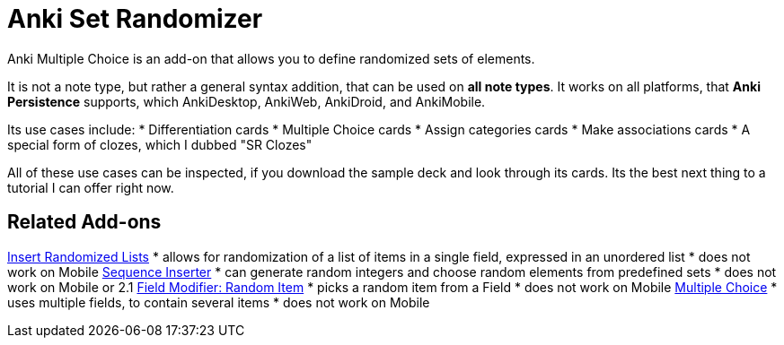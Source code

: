 = Anki Set Randomizer

Anki Multiple Choice is an add-on that allows you
to define randomized sets of elements.

It is not a note type, but rather a general syntax addition, that
can be used on *all note types*. It works on all platforms, that
*Anki Persistence* supports, which AnkiDesktop, AnkiWeb, AnkiDroid, and
AnkiMobile.

Its use cases include:
* Differentiation cards
* Multiple Choice cards
* Assign categories cards
* Make associations cards
* A special form of clozes, which I dubbed "SR Clozes"

All of these use cases can be inspected, if you download the sample deck and
look through its cards. Its the best next thing to a tutorial I can offer right
now.

== Related Add-ons

link:https://ankiweb.net/shared/info/1280092568[Insert Randomized Lists]
* allows for randomization of a list of items in a single field, expressed in an unordered list
* does not work on Mobile
link:https://ankiweb.net/shared/info/1491702369[Sequence Inserter]
* can generate random integers and choose random elements from predefined sets
* does not work on Mobile or 2.1
link:https://ankiweb.net/shared/info/1484572887[Field Modifier: Random Item]
* picks a random item from a Field
* does not work on Mobile
link:https://ankiweb.net/shared/info/413154037[Multiple Choice]
* uses multiple fields, to contain several items
* does not work on Mobile
